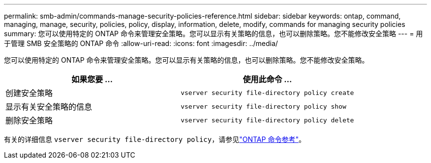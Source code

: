 ---
permalink: smb-admin/commands-manage-security-policies-reference.html 
sidebar: sidebar 
keywords: ontap, command, managing, manage, security, policies, policy, display, information, delete, modify, commands for managing security policies 
summary: 您可以使用特定的 ONTAP 命令来管理安全策略。您可以显示有关策略的信息，也可以删除策略。您不能修改安全策略 
---
= 用于管理 SMB 安全策略的 ONTAP 命令
:allow-uri-read: 
:icons: font
:imagesdir: ../media/


[role="lead"]
您可以使用特定的 ONTAP 命令来管理安全策略。您可以显示有关策略的信息，也可以删除策略。您不能修改安全策略。

|===
| 如果您要 ... | 使用此命令 ... 


 a| 
创建安全策略
 a| 
`vserver security file-directory policy create`



 a| 
显示有关安全策略的信息
 a| 
`vserver security file-directory policy show`



 a| 
删除安全策略
 a| 
`vserver security file-directory policy delete`

|===
有关的详细信息 `vserver security file-directory policy`，请参见link:https://docs.netapp.com/us-en/ontap-cli/search.html?q=vserver+security+file-directory+policy["ONTAP 命令参考"^]。
